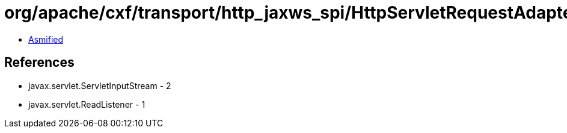 = org/apache/cxf/transport/http_jaxws_spi/HttpServletRequestAdapter$ServletInputStreamAdapter.class

 - link:HttpServletRequestAdapter$ServletInputStreamAdapter-asmified.java[Asmified]

== References

 - javax.servlet.ServletInputStream - 2
 - javax.servlet.ReadListener - 1
